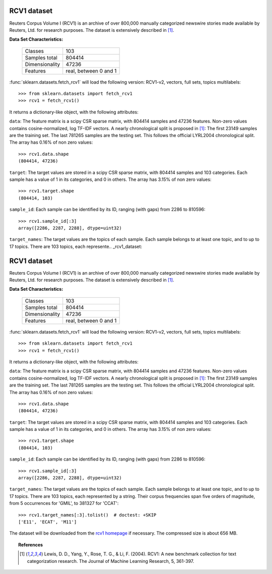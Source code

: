 .. _rcv1_dataset:

RCV1 dataset
------------

Reuters Corpus Volume I (RCV1) is an archive of over 800,000 manually 
categorized newswire stories made available by Reuters, Ltd. for research 
purposes. The dataset is extensively described in [1]_.

**Data Set Characteristics:**

    ==============     =====================
    Classes                              103
    Samples total                     804414
    Dimensionality                     47236
    Features           real, between 0 and 1
    ==============     =====================

:func:`sklearn.datasets.fetch_rcv1` will load the following 
version: RCV1-v2, vectors, full sets, topics multilabels::

    >>> from sklearn.datasets import fetch_rcv1
    >>> rcv1 = fetch_rcv1()

It returns a dictionary-like object, with the following attributes:

``data``:
The feature matrix is a scipy CSR sparse matrix, with 804414 samples and
47236 features. Non-zero values contains cosine-normalized, log TF-IDF vectors.
A nearly chronological split is proposed in [1]_: The first 23149 samples are
the training set. The last 781265 samples are the testing set. This follows 
the official LYRL2004 chronological split. The array has 0.16% of non zero 
values::

    >>> rcv1.data.shape
    (804414, 47236)

``target``:
The target values are stored in a scipy CSR sparse matrix, with 804414 samples 
and 103 categories. Each sample has a value of 1 in its categories, and 0 in 
others. The array has 3.15% of non zero values::

    >>> rcv1.target.shape
    (804414, 103)

``sample_id``:
Each sample can be identified by its ID, ranging (with gaps) from 2286 
to 810596::

    >>> rcv1.sample_id[:3]
    array([2286, 2287, 2288], dtype=uint32)

``target_names``:
The target values are the topics of each sample. Each sample belongs to at 
least one topic, and to up to 17 topics. There are 103 topics, each 
represente.. _rcv1_dataset:

RCV1 dataset
------------

Reuters Corpus Volume I (RCV1) is an archive of over 800,000 manually 
categorized newswire stories made available by Reuters, Ltd. for research 
purposes. The dataset is extensively described in [1]_.

**Data Set Characteristics:**

    ==============     =====================
    Classes                              103
    Samples total                     804414
    Dimensionality                     47236
    Features           real, between 0 and 1
    ==============     =====================

:func:`sklearn.datasets.fetch_rcv1` will load the following 
version: RCV1-v2, vectors, full sets, topics multilabels::

    >>> from sklearn.datasets import fetch_rcv1
    >>> rcv1 = fetch_rcv1()

It returns a dictionary-like object, with the following attributes:

``data``:
The feature matrix is a scipy CSR sparse matrix, with 804414 samples and
47236 features. Non-zero values contains cosine-normalized, log TF-IDF vectors.
A nearly chronological split is proposed in [1]_: The first 23149 samples are
the training set. The last 781265 samples are the testing set. This follows 
the official LYRL2004 chronological split. The array has 0.16% of non zero 
values::

    >>> rcv1.data.shape
    (804414, 47236)

``target``:
The target values are stored in a scipy CSR sparse matrix, with 804414 samples 
and 103 categories. Each sample has a value of 1 in its categories, and 0 in 
others. The array has 3.15% of non zero values::

    >>> rcv1.target.shape
    (804414, 103)

``sample_id``:
Each sample can be identified by its ID, ranging (with gaps) from 2286 
to 810596::

    >>> rcv1.sample_id[:3]
    array([2286, 2287, 2288], dtype=uint32)

``target_names``:
The target values are the topics of each sample. Each sample belongs to at 
least one topic, and to up to 17 topics. There are 103 topics, each 
represented by a string. Their corpus frequencies span five orders of 
magnitude, from 5 occurrences for 'GMIL', to 381327 for 'CCAT'::

    >>> rcv1.target_names[:3].tolist()  # doctest: +SKIP
    ['E11', 'ECAT', 'M11']

The dataset will be downloaded from the `rcv1 homepage`_ if necessary.
The compressed size is about 656 MB.

.. _rcv1 homepage: http://jmlr.csail.mit.edu/papers/volume5/lewis04a/


.. topic:: References

    .. [1] Lewis, D. D., Yang, Y., Rose, T. G., & Li, F. (2004). 
           RCV1: A new benchmark collection for text categorization research. 
           The Journal of Machine Learning Research, 5, 361-397.
